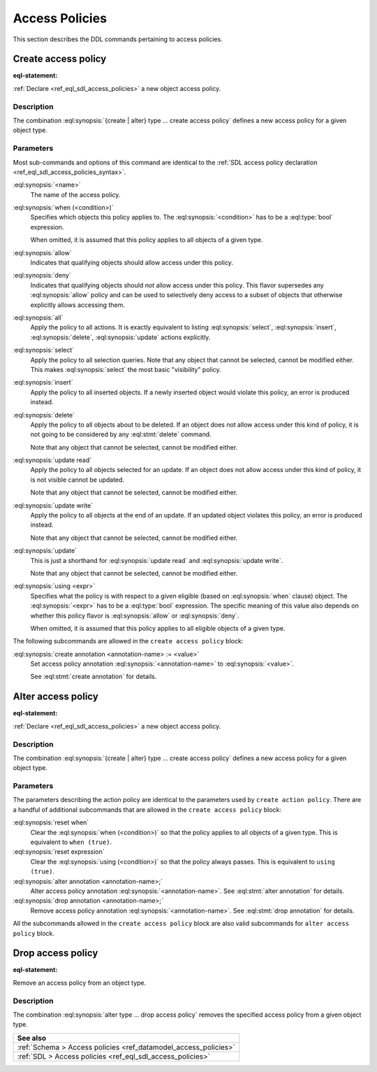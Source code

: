 .. versionadded:: 2.0

.. _ref_eql_ddl_access_policies:

===============
Access Policies
===============

This section describes the DDL commands pertaining to access policies.

Create access policy
====================

:eql-statement:

:ref:`Declare <ref_eql_sdl_access_policies>` a new object access policy.

.. eql:synopsis::
    :version-lt: 3.0

    [ with <with-item> [, ...] ]
    { create | alter } type <TypeName> "{"
      [ ... ]
      create access policy <name>
        [ when (<condition>) ; ]
        { allow | deny } <action> [, <action> ... ; ]
        [ using (<expr>) ; ]
        [ "{"
           [ set errmessage := value ; ]
           [ create annotation annotation-name := value ; ]
          "}" ]
    "}"

    # where <action> is one of
    all
    select
    insert
    delete
    update [{ read | write }]

.. eql:synopsis::

    [ with <with-item> [, ...] ]
    { create | alter } type <TypeName> "{"
      [ ... ]
      create access policy <name>
        [ when (<condition>) ; ]
        { allow | deny } action [, action ... ; ]
        [ using (<expr>) ; ]
        [ "{"
           [ set errmessage := value ; ]
           [ create annotation annotation-name := value ; ]
          "}" ]
    "}"

    # where <action> is one of
    all
    select
    insert
    delete
    update [{ read | write }]


Description
-----------

The combination :eql:synopsis:`{create | alter} type ... create access policy`
defines a new access policy for a given object type.

Parameters
----------

Most sub-commands and options of this command are identical to the
:ref:`SDL access policy declaration <ref_eql_sdl_access_policies_syntax>`.

:eql:synopsis:`<name>`
    The name of the access policy.

:eql:synopsis:`when (<condition>)`
    Specifies which objects this policy applies to. The
    :eql:synopsis:`<condition>` has to be a :eql:type:`bool` expression.

    When omitted, it is assumed that this policy applies to all objects of a
    given type.

:eql:synopsis:`allow`
    Indicates that qualifying objects should allow access under this policy.

:eql:synopsis:`deny`
    Indicates that qualifying objects should *not* allow access under this
    policy. This flavor supersedes any :eql:synopsis:`allow` policy and can
    be used to selectively deny access to a subset of objects that otherwise
    explicitly allows accessing them.

:eql:synopsis:`all`
    Apply the policy to all actions. It is exactly equivalent to listing
    :eql:synopsis:`select`, :eql:synopsis:`insert`, :eql:synopsis:`delete`,
    :eql:synopsis:`update` actions explicitly.

:eql:synopsis:`select`
    Apply the policy to all selection queries. Note that any object that
    cannot be selected, cannot be modified either. This makes
    :eql:synopsis:`select` the most basic "visibility" policy.

:eql:synopsis:`insert`
    Apply the policy to all inserted objects. If a newly inserted object would
    violate this policy, an error is produced instead.

:eql:synopsis:`delete`
    Apply the policy to all objects about to be deleted. If an object does not
    allow access under this kind of policy, it is not going to be considered
    by any :eql:stmt:`delete` command.

    Note that any object that cannot be selected, cannot be modified either.

:eql:synopsis:`update read`
    Apply the policy to all objects selected for an update. If an object does
    not allow access under this kind of policy, it is not visible cannot be
    updated.

    Note that any object that cannot be selected, cannot be modified either.

:eql:synopsis:`update write`
    Apply the policy to all objects at the end of an update. If an updated
    object violates this policy, an error is produced instead.

    Note that any object that cannot be selected, cannot be modified either.

:eql:synopsis:`update`
    This is just a shorthand for :eql:synopsis:`update read` and
    :eql:synopsis:`update write`.

    Note that any object that cannot be selected, cannot be modified either.

:eql:synopsis:`using <expr>`
    Specifies what the policy is with respect to a given eligible (based on
    :eql:synopsis:`when` clause) object. The :eql:synopsis:`<expr>` has to be
    a :eql:type:`bool` expression. The specific meaning of this value also
    depends on whether this policy flavor is :eql:synopsis:`allow` or
    :eql:synopsis:`deny`.

    When omitted, it is assumed that this policy applies to all eligible
    objects of a given type.

The following subcommands are allowed in the ``create access policy`` block:

.. versionadded:: 3.0

    :eql:synopsis:`set errmessage := <value>`
        Set a custom error message of :eql:synopsis:`<value>` that is displayed
        when this access policy prevents a write action.

:eql:synopsis:`create annotation <annotation-name> := <value>`
    Set access policy annotation :eql:synopsis:`<annotation-name>` to
    :eql:synopsis:`<value>`.

    See :eql:stmt:`create annotation` for details.

Alter access policy
====================

:eql-statement:

:ref:`Declare <ref_eql_sdl_access_policies>` a new object access policy.

.. eql:synopsis::
    :version-lt: 3.0

    [ with <with-item> [, ...] ]
    alter type <TypeName> "{"
      [ ... ]
      alter access policy <name> "{"
        [ when (<condition>) ; ]
        [ reset when ; ]
        { allow | deny } <action> [, <action> ... ; ]
        [ using (<expr>) ; ]
        [ reset expression ; ]
        [ create annotation <annotation-name> := <value> ; ]
        [ alter annotation <annotation-name> := <value> ; ]
        [ drop annotation <annotation-name>; ]
      "}"
    "}"

    # where <action> is one of
    all
    select
    insert
    delete
    update [{ read | write }]

.. eql:synopsis::

    [ with <with-item> [, ...] ]
    alter type <TypeName> "{"
      [ ... ]
      alter access policy <name> "{"
        [ when (<condition>) ; ]
        [ reset when ; ]
        { allow | deny } <action> [, <action> ... ; ]
        [ using (<expr>) ; ]
        [ set errmessage := value ; ]
        [ reset expression ; ]
        [ create annotation <annotation-name> := <value> ; ]
        [ alter annotation <annotation-name> := <value> ; ]
        [ drop annotation <annotation-name>; ]
      "}"
    "}"

    # where <action> is one of
    all
    select
    insert
    delete
    update [{ read | write }]

Description
-----------

The combination :eql:synopsis:`{create | alter} type ... create access policy`
defines a new access policy for a given object type.

Parameters
----------

The parameters describing the action policy are identical to the parameters
used by ``create action policy``. There are a handful of additional
subcommands that are allowed in the ``create access policy`` block:

:eql:synopsis:`reset when`
    Clear the :eql:synopsis:`when (<condition>)` so that the policy applies to
    all objects of a given type. This is equivalent to ``when (true)``.

:eql:synopsis:`reset expression`
    Clear the :eql:synopsis:`using (<condition>)` so that the policy always
    passes. This is equivalent to ``using (true)``.

:eql:synopsis:`alter annotation <annotation-name>;`
    Alter access policy annotation :eql:synopsis:`<annotation-name>`.
    See :eql:stmt:`alter annotation` for details.

:eql:synopsis:`drop annotation <annotation-name>;`
    Remove access policy annotation :eql:synopsis:`<annotation-name>`.
    See :eql:stmt:`drop annotation` for details.


All the subcommands allowed in the ``create access policy`` block are also
valid subcommands for ``alter access policy`` block.


Drop access policy
==================

:eql-statement:

Remove an access policy from an object type.

.. eql:synopsis::

    [ with <with-item> [, ...] ]
    alter type <TypeName> "{"
      [ ... ]
      drop access policy <name> ;
    "}"

Description
-----------

The combination :eql:synopsis:`alter type ... drop access policy`
removes the specified access policy from a given object type.


.. list-table::
  :class: seealso

  * - **See also**
  * - :ref:`Schema > Access policies <ref_datamodel_access_policies>`
  * - :ref:`SDL > Access policies <ref_eql_sdl_access_policies>`
